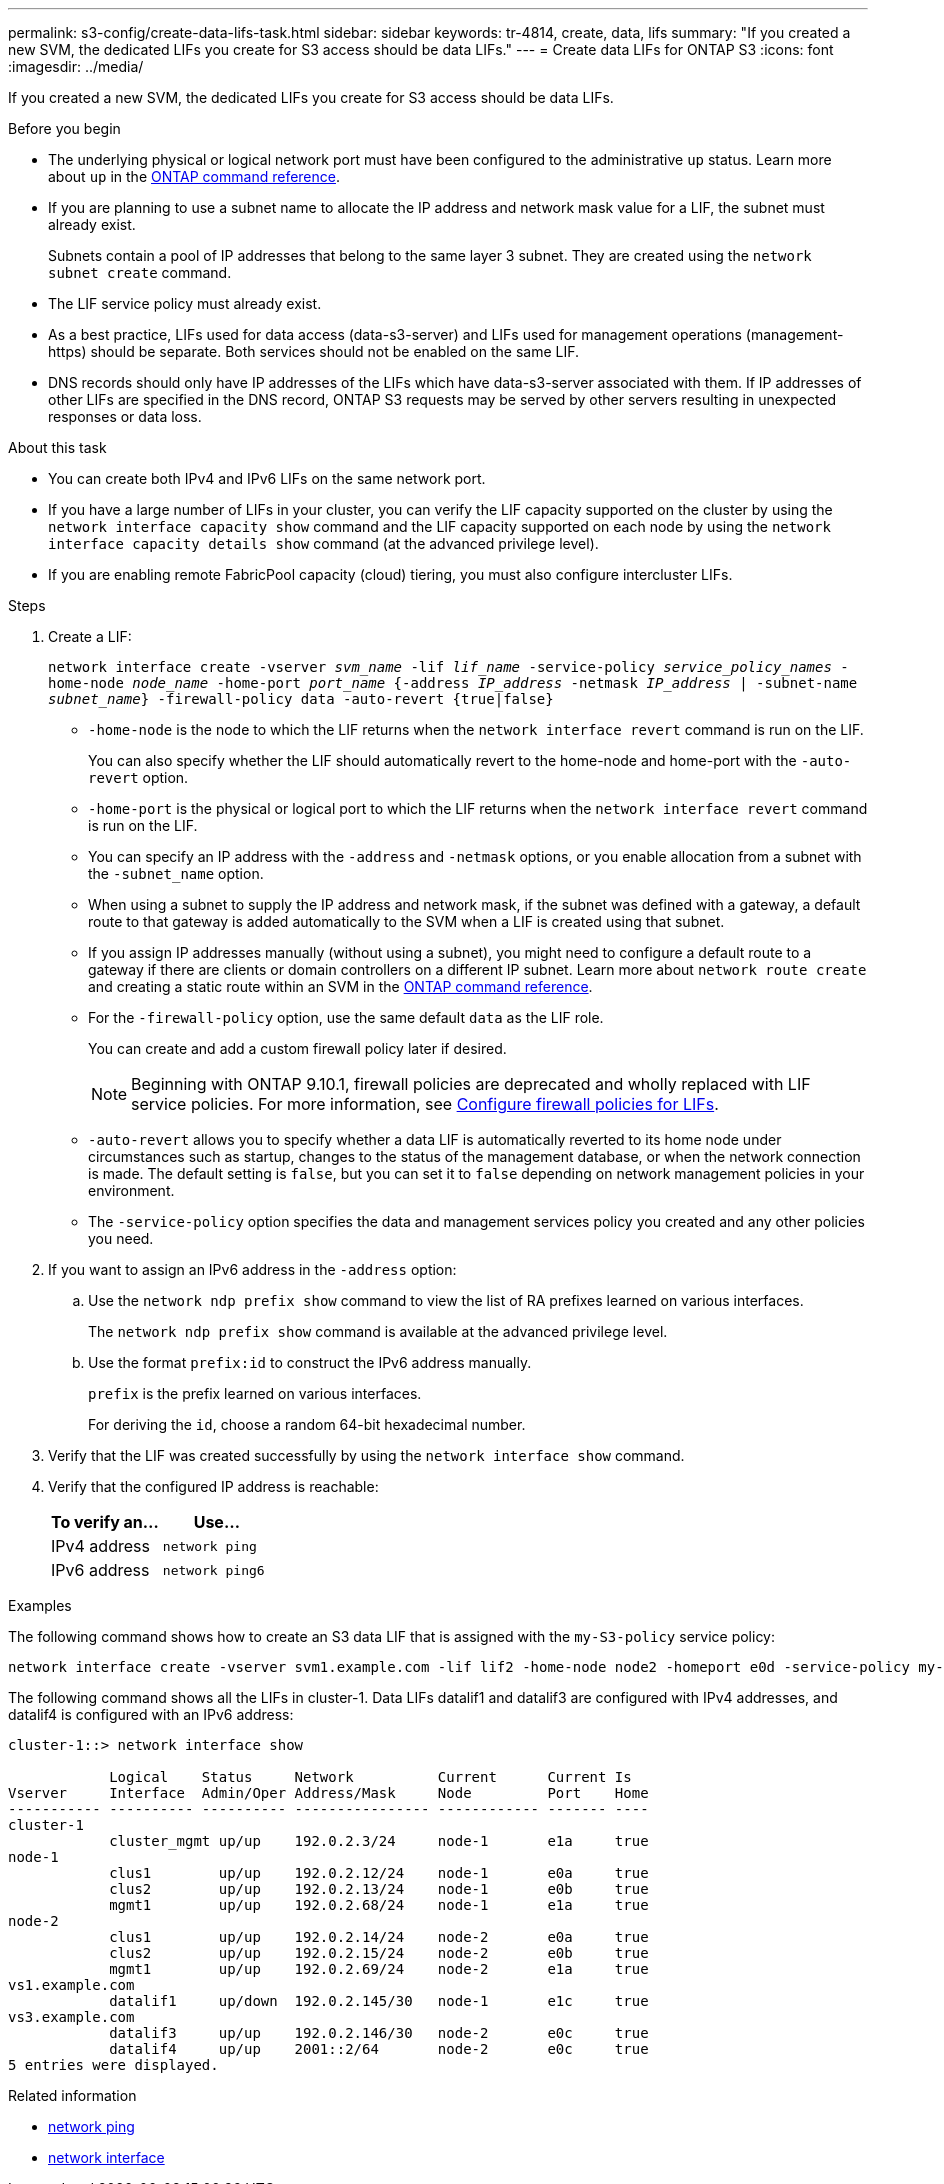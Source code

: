 ---
permalink: s3-config/create-data-lifs-task.html
sidebar: sidebar
keywords: tr-4814, create, data, lifs
summary: "If you created a new SVM, the dedicated LIFs you create for S3 access should be data LIFs."
---
= Create data LIFs for ONTAP S3
:icons: font
:imagesdir: ../media/

[.lead]
If you created a new SVM, the dedicated LIFs you create for S3 access should be data LIFs.

.Before you begin

* The underlying physical or logical network port must have been configured to the administrative `up` status. Learn more about `up` in the link:https://docs.netapp.com/us-en/ontap-cli/up.html[ONTAP command reference^].
* If you are planning to use a subnet name to allocate the IP address and network mask value for a LIF, the subnet must already exist.
+
Subnets contain a pool of IP addresses that belong to the same layer 3 subnet. They are created using the `network subnet create` command.

* The LIF service policy must already exist.
* As a best practice, LIFs used for data access (data-s3-server) and LIFs used for management operations (management-https) should be separate. Both services should not be enabled on the same LIF.
* DNS records should only have IP addresses of the LIFs which have data-s3-server associated with them. If IP addresses of other LIFs are specified in the DNS record, ONTAP S3 requests may be served by other servers resulting in unexpected responses or data loss.

.About this task

* You can create both IPv4 and IPv6 LIFs on the same network port.
* If you have a large number of LIFs in your cluster, you can verify the LIF capacity supported on the cluster by using the `network interface capacity show` command and the LIF capacity supported on each node by using the `network interface capacity details show` command (at the advanced privilege level).
* If you are enabling remote FabricPool capacity (cloud) tiering, you must also configure intercluster LIFs.

.Steps

. Create a LIF:
+
`network interface create -vserver _svm_name_ -lif _lif_name_ -service-policy _service_policy_names_ -home-node _node_name_ -home-port _port_name_ {-address _IP_address_ -netmask _IP_address_ | -subnet-name _subnet_name_} -firewall-policy data -auto-revert {true|false}`
+
** `-home-node` is the node to which the LIF returns when the `network interface revert` command is run on the LIF.
+
You can also specify whether the LIF should automatically revert to the home-node and home-port with the `-auto-revert` option.
+
** `-home-port` is the physical or logical port to which the LIF returns when the `network interface revert` command is run on the LIF.
** You can specify an IP address with the `-address` and `-netmask` options, or you enable allocation from a subnet with the `-subnet_name` option.
** When using a subnet to supply the IP address and network mask, if the subnet was defined with a gateway, a default route to that gateway is added automatically to the SVM when a LIF is created using that subnet.
** If you assign IP addresses manually (without using a subnet), you might need to configure a default route to a gateway if there are clients or domain controllers on a different IP subnet.
Learn more about `network route create` and creating a static route within an SVM in the link:https://docs.netapp.com/us-en/ontap-cli/network-route-create.html[ONTAP command reference^].
** For the `-firewall-policy` option, use the same default `data` as the LIF role.
+
You can create and add a custom firewall policy later if desired.
+
NOTE: Beginning with ONTAP 9.10.1, firewall policies are deprecated and wholly replaced with LIF service policies. For more information, see link:../networking/configure_firewall_policies_for_lifs.html[Configure firewall policies for LIFs].

 ** `-auto-revert` allows you to specify whether a data LIF is automatically reverted to its home node under circumstances such as startup, changes to the status of the management database, or when the network connection is made. The default setting is `false`, but you can set it to `false` depending on network management policies in your environment.
 ** The `-service-policy` option specifies the data and management services policy you created and any other policies you need.
. If you want to assign an IPv6 address in the `-address` option:
 .. Use the `network ndp prefix show` command to view the list of RA prefixes learned on various interfaces.
+
The `network ndp prefix show` command is available at the advanced privilege level.

 .. Use the format `prefix:id` to construct the IPv6 address manually.
+
`prefix` is the prefix learned on various interfaces.
+
For deriving the `id`, choose a random 64-bit hexadecimal number.
. Verify that the LIF was created successfully by using the `network interface show` command.
. Verify that the configured IP address is reachable:
+
[cols="2*",options="header"]
|===
| To verify an...| Use...
a|
IPv4 address
a|
`network ping`
a|
IPv6 address
a|
`network ping6`
|===

.Examples

The following command shows how to create an S3 data LIF that is assigned with the `my-S3-policy` service policy:

----
network interface create -vserver svm1.example.com -lif lif2 -home-node node2 -homeport e0d -service-policy my-S3-policy -subnet-name ipspace1
----

The following command shows all the LIFs in cluster-1. Data LIFs datalif1 and datalif3 are configured with IPv4 addresses, and datalif4 is configured with an IPv6 address:

----
cluster-1::> network interface show

            Logical    Status     Network          Current      Current Is
Vserver     Interface  Admin/Oper Address/Mask     Node         Port    Home
----------- ---------- ---------- ---------------- ------------ ------- ----
cluster-1
            cluster_mgmt up/up    192.0.2.3/24     node-1       e1a     true
node-1
            clus1        up/up    192.0.2.12/24    node-1       e0a     true
            clus2        up/up    192.0.2.13/24    node-1       e0b     true
            mgmt1        up/up    192.0.2.68/24    node-1       e1a     true
node-2
            clus1        up/up    192.0.2.14/24    node-2       e0a     true
            clus2        up/up    192.0.2.15/24    node-2       e0b     true
            mgmt1        up/up    192.0.2.69/24    node-2       e1a     true
vs1.example.com
            datalif1     up/down  192.0.2.145/30   node-1       e1c     true
vs3.example.com
            datalif3     up/up    192.0.2.146/30   node-2       e0c     true
            datalif4     up/up    2001::2/64       node-2       e0c     true
5 entries were displayed.
----

.Related information
* link:https://docs.netapp.com/us-en/ontap-cli/network-ping.html[network ping^]
* link:https://docs.netapp.com/us-en/ontap-cli/search.html?q=network+interface[network interface^]

// 2025 Apr 28, ONTAPDOC-2960
// 2025 Feb 17, ONTAPDOC-2758
// 2024-12-20, ontapdoc-2606
// 2024-11-6, unexpected responses ... or data loss
// 2024-Aug-23, ONTAPDOC-1808
// 2024 July 25, added LIF best practices (services and DNS)
// 2023 Jan 10, Jira ONTAPDOC-716
